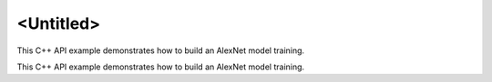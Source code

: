.. index:: pair: page; <Untitled>
.. _doxid-cnn_training_f32_cpp_brief:

<Untitled>
==========

This C++ API example demonstrates how to build an AlexNet model training.

This C++ API example demonstrates how to build an AlexNet model training.

